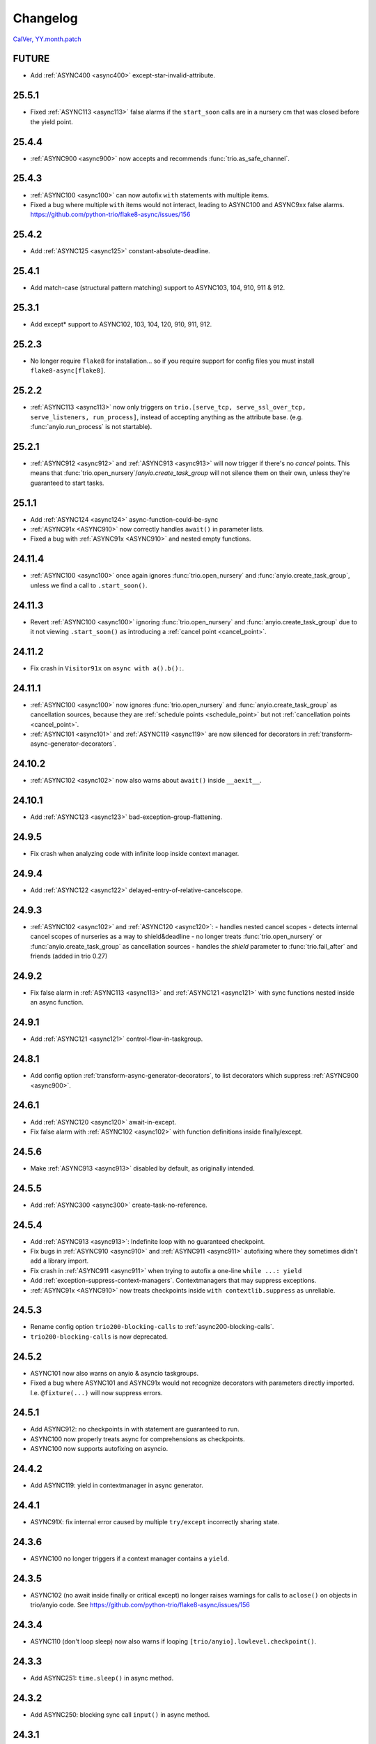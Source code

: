 #########
Changelog
#########

`CalVer, YY.month.patch <https://calver.org/>`_

FUTURE
======
- Add :ref:`ASYNC400 <async400>` except-star-invalid-attribute.

25.5.1
======
- Fixed :ref:`ASYNC113 <async113>` false alarms if the ``start_soon`` calls are in a nursery cm that was closed before the yield point.

25.4.4
======
- :ref:`ASYNC900 <async900>` now accepts and recommends :func:`trio.as_safe_channel`.

25.4.3
======
- :ref:`ASYNC100 <async100>` can now autofix ``with`` statements with multiple items.
- Fixed a bug where multiple ``with`` items would not interact, leading to ASYNC100 and ASYNC9xx false alarms. https://github.com/python-trio/flake8-async/issues/156

25.4.2
======
- Add :ref:`ASYNC125 <async125>` constant-absolute-deadline.

25.4.1
======
- Add match-case (structural pattern matching) support to ASYNC103, 104, 910, 911 & 912.

25.3.1
======
- Add except* support to ASYNC102, 103, 104, 120, 910, 911, 912.

25.2.3
=======
- No longer require ``flake8`` for installation... so if you require support for config files you must install ``flake8-async[flake8]``.

25.2.2
=======
- :ref:`ASYNC113 <async113>` now only triggers on ``trio.[serve_tcp, serve_ssl_over_tcp, serve_listeners, run_process]``, instead of accepting anything as the attribute base. (e.g. :func:`anyio.run_process` is not startable).

25.2.1
=======
- :ref:`ASYNC912 <async912>` and :ref:`ASYNC913 <async913>` will now trigger if there's no *cancel* points. This means that :func:`trio.open_nursery`/`anyio.create_task_group` will not silence them on their own, unless they're guaranteed to start tasks.

25.1.1
=======
- Add :ref:`ASYNC124 <async124>` async-function-could-be-sync
- :ref:`ASYNC91x <ASYNC910>` now correctly handles ``await()`` in parameter lists.
- Fixed a bug with :ref:`ASYNC91x <ASYNC910>` and nested empty functions.

24.11.4
=======
- :ref:`ASYNC100 <async100>` once again ignores :func:`trio.open_nursery` and :func:`anyio.create_task_group`, unless we find a call to ``.start_soon()``.

24.11.3
=======
- Revert :ref:`ASYNC100 <async100>` ignoring :func:`trio.open_nursery` and :func:`anyio.create_task_group` due to it not viewing ``.start_soon()`` as introducing a :ref:`cancel point <cancel_point>`.

24.11.2
=======
- Fix crash in ``Visitor91x`` on ``async with a().b():``.

24.11.1
=======
- :ref:`ASYNC100 <async100>` now ignores :func:`trio.open_nursery` and :func:`anyio.create_task_group`
  as cancellation sources, because they are :ref:`schedule points <schedule_point>` but not
  :ref:`cancellation points <cancel_point>`.
- :ref:`ASYNC101 <async101>` and :ref:`ASYNC119 <async119>` are now silenced for decorators in :ref:`transform-async-generator-decorators`.

24.10.2
=======
- :ref:`ASYNC102 <async102>` now also warns about ``await()`` inside ``__aexit__``.

24.10.1
=======
- Add :ref:`ASYNC123 <async123>` bad-exception-group-flattening.

24.9.5
======
- Fix crash when analyzing code with infinite loop inside context manager.

24.9.4
======
- Add :ref:`ASYNC122 <async122>` delayed-entry-of-relative-cancelscope.

24.9.3
======
- :ref:`ASYNC102 <async102>` and :ref:`ASYNC120 <async120>`:
  - handles nested cancel scopes
  - detects internal cancel scopes of nurseries as a way to shield&deadline
  - no longer treats :func:`trio.open_nursery` or :func:`anyio.create_task_group` as cancellation sources
  - handles the `shield` parameter to :func:`trio.fail_after` and friends (added in trio 0.27)

24.9.2
======
- Fix false alarm in :ref:`ASYNC113 <async113>` and :ref:`ASYNC121 <async121>` with sync functions nested inside an async function.


24.9.1
======
- Add :ref:`ASYNC121 <async121>` control-flow-in-taskgroup.

24.8.1
======
- Add config option :ref:`transform-async-generator-decorators`, to list decorators which
  suppress :ref:`ASYNC900 <async900>`.

24.6.1
======
- Add :ref:`ASYNC120 <async120>` await-in-except.
- Fix false alarm with :ref:`ASYNC102 <async102>` with function definitions inside finally/except.

24.5.6
======
- Make :ref:`ASYNC913 <async913>` disabled by default, as originally intended.

24.5.5
======
- Add :ref:`ASYNC300 <async300>` create-task-no-reference.

24.5.4
======
- Add :ref:`ASYNC913 <async913>`: Indefinite loop with no guaranteed checkpoint.
- Fix bugs in :ref:`ASYNC910 <async910>` and :ref:`ASYNC911 <async911>` autofixing where they sometimes didn't add a library import.
- Fix crash in :ref:`ASYNC911 <async911>` when trying to autofix a one-line ``while ...: yield``
- Add :ref:`exception-suppress-context-managers`. Contextmanagers that may suppress exceptions.
- :ref:`ASYNC91x <ASYNC910>` now treats checkpoints inside ``with contextlib.suppress`` as unreliable.

24.5.3
======
- Rename config option ``trio200-blocking-calls`` to :ref:`async200-blocking-calls`.
- ``trio200-blocking-calls`` is now deprecated.

24.5.2
======
- ASYNC101 now also warns on anyio & asyncio taskgroups.
- Fixed a bug where ASYNC101 and ASYNC91x would not recognize decorators with parameters directly imported. I.e. ``@fixture(...)`` will now suppress errors.

24.5.1
======
- Add ASYNC912: no checkpoints in with statement are guaranteed to run.
- ASYNC100 now properly treats async for comprehensions as checkpoints.
- ASYNC100 now supports autofixing on asyncio.

24.4.2
======
- Add ASYNC119: yield in contextmanager in async generator.

24.4.1
======
- ASYNC91X: fix internal error caused by multiple ``try/except`` incorrectly sharing state.

24.3.6
======
- ASYNC100 no longer triggers if a context manager contains a ``yield``.

24.3.5
======
- ASYNC102 (no await inside finally or critical except) no longer raises warnings for calls to ``aclose()`` on objects in trio/anyio code. See https://github.com/python-trio/flake8-async/issues/156

24.3.4
======
- ASYNC110 (don't loop sleep) now also warns if looping ``[trio/anyio].lowlevel.checkpoint()``.

24.3.3
======
- Add ASYNC251: ``time.sleep()`` in async method.

24.3.2
======
- Add ASYNC250: blocking sync call ``input()`` in async method.

24.3.1
======
- Removed TRIO117, MultiError removed in trio 0.24.0
- Renamed the library from flake8-trio to flake8-async, to indicate the checker supports more than just ``trio``.
- Renamed all error codes from TRIOxxx to ASYNCxxx
- Renamed the binary from flake8-trio to flake8-async
- Lots of internal renaming.
- Added asyncio support for several error codes
- added ``--library``

23.5.1
======
- TRIO91X now supports comprehensions
- TRIO100 and TRIO91X now supports autofixing
- Renamed ``--enable-visitor-codes-regex`` to ``--enable``
- Added ``--disable``, ``--autofix`` and ``--error-on-autofix``

23.2.5
======
- Fix false alarms for ``@pytest.fixture``-decorated functions in TRIO101, TRIO910 and TRIO911

23.2.4
======
- Fix TRIO900 false alarm on nested functions
- TRIO113 now also works on ``anyio.TaskGroup``

23.2.3
======
- Fix ``get_matching_call`` when passed a single string as base. Resolves possibly several false alarms, TRIO210 among them.

23.2.2
======
- Rename TRIO107 to TRIO910, and TRIO108 to TRIO911, and making them optional by default.
- Allow ``@pytest.fixture()``-decorated async generators, since they're morally context managers
- Add support for checking code written against `AnyIO <https://anyio.readthedocs.io/en/stable>`_
- Add TRIO118: Don't assign the value of ``anyio.get_cancelled_exc_class()`` to a variable, since that breaks linter checks and multi-backend programs.

23.2.1
======
- TRIO103 and TRIO104 no longer triggers when ``trio.Cancelled`` has been handled in previous except handlers.
- Add TRIO117: Reference to deprecated ``trio.[NonBase]MultiError``; use ``[Base]ExceptionGroup`` instead.
- Add TRIO232: blocking sync call on file object.
- Add TRIO212: blocking sync call on ``httpx.Client`` object.
- Add TRIO222: blocking sync call to ``os.wait*``
- TRIO221 now also looks for ``os.posix_spawn[p]``

23.1.4
======
- TRIO114 avoids a false alarm on posonly args named "task_status"
- TRIO116 will now match on any attribute parameter named ``.inf``, not just ``math.inf``.
- TRIO900 now only checks ``@asynccontextmanager``, not other decorators passed with --no-checkpoint-warning-decorators.

23.1.3
======
- Add TRIO240: usage of ``os.path`` in async function.
- Add TRIO900: ban async generators not decorated with known safe decorator

23.1.2
======
- Add TRIO230, TRIO231 - sync IO calls in async function

23.1.1
======
- Add TRIO210, TRIO211 - blocking sync call in async function, using network packages (requests, httpx, urllib3)
- Add TRIO220, TRIO221 - blocking sync call in async function, using subprocess or os.

22.12.5
=======
- The ``--startable-in-context-manager`` and ``--trio200-blocking-calls`` options now handle spaces and newlines.
- Now compatible with  `flake8-noqa <https://pypi.org/project/flake8-noqa/>`_ NQA102 and NQA103 checks.

22.12.4
=======
- TRIO200 no longer warns on directly awaited calls

22.12.3
=======
- Worked around configuration-parsing bug for TRIO200 warning (more to come)

22.12.2
=======
- Add TRIO200: User-configured blocking sync call  in async function

22.12.1
=======
- TRIO114 will now trigger on the unqualified name, will now only check the first parameter
  directly, and parameters to function calls inside that.
- TRIO113 now only supports names that are valid identifiers, rather than fnmatch patterns.
- Add TRIO115: Use ``trio.lowlevel.checkpoint()`` instead of ``trio.sleep(0)``.

22.11.5
=======
- Add TRIO116: ``trio.sleep()`` with >24 hour interval should usually be ``trio.sleep_forever()``.

22.11.4
=======
- Add TRIO114 Startable function not in ``--startable-in-context-manager`` parameter list.

22.11.3
=======
- Add TRIO113, prefer ``await nursery.start(...)`` to ``nursery.start_soon()`` for compatible functions when opening a context manager

22.11.2
=======
- TRIO105 now also checks that you ``await``\ed ``nursery.start()``.

22.11.1
=======
- TRIO102 is no longer skipped in (async) context managers, since it's not a missing-checkpoint warning.

22.9.2
======
- Fix a crash on nontrivial decorator expressions (calls, :pep:`614`) and document behavior.

22.9.1
======
- Add ``--no-checkpoint-warning-decorators`` option, to disable missing-checkpoint warnings for certain decorated functions.

22.8.8
======
- Fix false alarm on TRIO107 with checkpointing ``try`` and empty ``finally``
- Fix false alarm on TRIO107&108 with infinite loops

22.8.7
======
- TRIO107+108 now ignores ``asynccontextmanager`s, since both `__aenter__`` and ``__aexit__`` should checkpoint. ``async with`` is also treated as checkpointing on both enter and exit.
- TRIO107 now completely ignores any function whose body consists solely of ellipsis, pass, or string constants.
- TRIO103, 107 and 108 now inspects ``while`` conditions and ``for`` iterables to avoid false alarms on a couple cases where the loop body is guaranteed to run at least once.

22.8.6
======
- TRIO103 now correctly handles raises in loops, i.e. ``raise`` in else is guaranteed to run unless there's a ``break`` in the body.

22.8.5
======
- Add TRIO111: Variable, from context manager opened inside nursery, passed to ``start[_soon]`` might be invalidly accessed while in use, due to context manager closing before the nursery. This is usually a bug, and nurseries should generally be the inner-most context manager.
- Add TRIO112: this single-task nursery could be replaced by awaiting the function call directly.

22.8.4
======
- Fix TRIO108 raising errors on yields in some sync code.
- TRIO109 now skips all decorated functions to avoid false alarms

22.8.3
======
- TRIO108 now gives multiple error messages; one for each path lacking a guaranteed checkpoint

22.8.2
======
- Merged TRIO108 into TRIO107
- TRIO108 now handles checkpointing in async iterators

22.8.1
======
- Added TRIO109: Async definitions should not have a ``timeout`` parameter. Use ``trio.[fail/move_on]_[at/after]``
- Added TRIO110: ``while <condition>: await trio.sleep()`` should be replaced by a ``trio.Event``.

22.7.6
======
- Extend TRIO102 to also check inside ``except BaseException`` and ``except trio.Cancelled``
- Extend TRIO104 to also check for ``yield``
- Update error messages on TRIO102 and TRIO103

22.7.5
======
- Add TRIO103: ``except BaseException`` or ``except trio.Cancelled`` with a code path that doesn't re-raise
- Add TRIO104: "Cancelled and BaseException must be re-raised" if user tries to return or raise a different exception.
- Added TRIO107: Async functions must have at least one checkpoint on every code path, unless an exception is raised
- Added TRIO108: Early return from async function must have at least one checkpoint on every code path before it.

22.7.4
======
- Added TRIO105 check for not immediately ``await`` ing async trio functions.
- Added TRIO106 check that trio is imported in a form that the plugin can easily parse.

22.7.3
======
- Added TRIO102 check for unsafe checkpoints inside ``finally:`` blocks

22.7.2
======
- Avoid ``TRIO100`` false-alarms on cancel scopes containing ``async for`` or ``async with``.

22.7.1
======
- Initial release with TRIO100 and TRIO101
